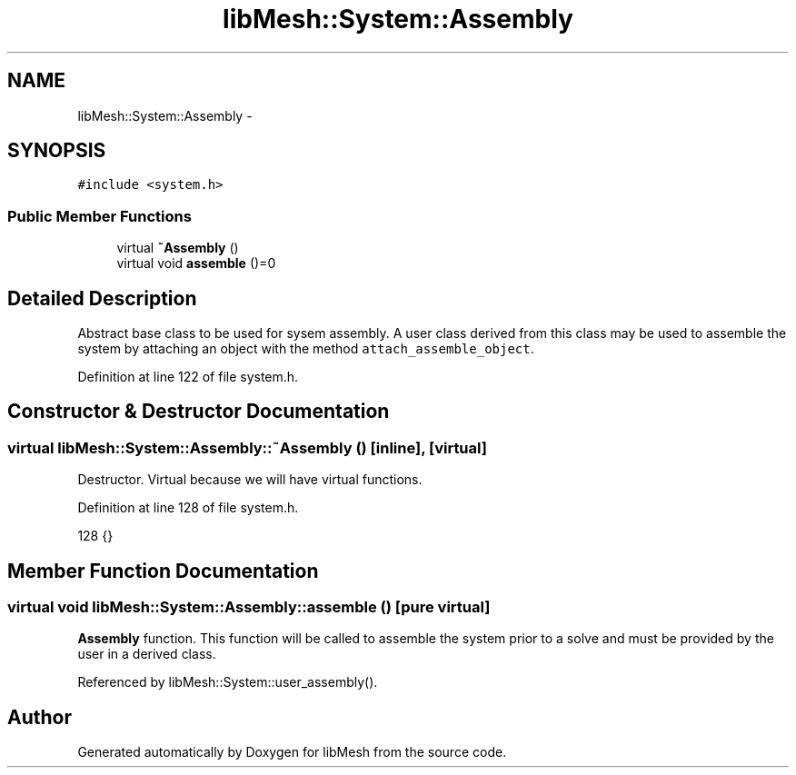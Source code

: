 .TH "libMesh::System::Assembly" 3 "Tue May 6 2014" "libMesh" \" -*- nroff -*-
.ad l
.nh
.SH NAME
libMesh::System::Assembly \- 
.SH SYNOPSIS
.br
.PP
.PP
\fC#include <system\&.h>\fP
.SS "Public Member Functions"

.in +1c
.ti -1c
.RI "virtual \fB~Assembly\fP ()"
.br
.ti -1c
.RI "virtual void \fBassemble\fP ()=0"
.br
.in -1c
.SH "Detailed Description"
.PP 
Abstract base class to be used for sysem assembly\&. A user class derived from this class may be used to assemble the system by attaching an object with the method \fCattach_assemble_object\fP\&. 
.PP
Definition at line 122 of file system\&.h\&.
.SH "Constructor & Destructor Documentation"
.PP 
.SS "virtual libMesh::System::Assembly::~Assembly ()\fC [inline]\fP, \fC [virtual]\fP"
Destructor\&. Virtual because we will have virtual functions\&. 
.PP
Definition at line 128 of file system\&.h\&.
.PP
.nf
128 {}
.fi
.SH "Member Function Documentation"
.PP 
.SS "virtual void libMesh::System::Assembly::assemble ()\fC [pure virtual]\fP"
\fBAssembly\fP function\&. This function will be called to assemble the system prior to a solve and must be provided by the user in a derived class\&. 
.PP
Referenced by libMesh::System::user_assembly()\&.

.SH "Author"
.PP 
Generated automatically by Doxygen for libMesh from the source code\&.
